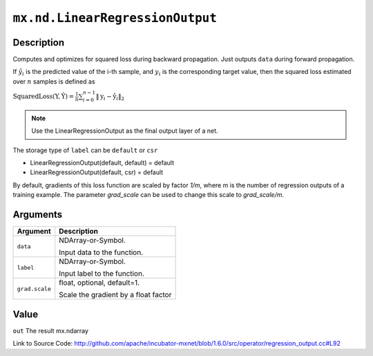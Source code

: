 

``mx.nd.LinearRegressionOutput``
================================================================

Description
----------------------

Computes and optimizes for squared loss during backward propagation.
Just outputs ``data`` during forward propagation.

If :math:`\hat{y}_i` is the predicted value of the i-th sample, and :math:`y_i` is the corresponding target value,
then the squared loss estimated over :math:`n` samples is defined as

:math:`\text{SquaredLoss}(\textbf{Y}, \hat{\textbf{Y}} ) = \frac{1}{n} \sum_{i=0}^{n-1} \lVert  \textbf{y}_i - \hat{\textbf{y}}_i  \rVert_2`


.. note::    Use the LinearRegressionOutput as the final output layer of a net.

The storage type of ``label`` can be ``default`` or ``csr``

- LinearRegressionOutput(default, default) = default
- LinearRegressionOutput(default, csr) = default

By default, gradients of this loss function are scaled by factor `1/m`, where m is the number of regression outputs of a training example.
The parameter `grad_scale` can be used to change this scale to `grad_scale/m`.





Arguments
------------------

+----------------------------------------+------------------------------------------------------------+
| Argument                               | Description                                                |
+========================================+============================================================+
| ``data``                               | NDArray-or-Symbol.                                         |
|                                        |                                                            |
|                                        | Input data to the function.                                |
+----------------------------------------+------------------------------------------------------------+
| ``label``                              | NDArray-or-Symbol.                                         |
|                                        |                                                            |
|                                        | Input label to the function.                               |
+----------------------------------------+------------------------------------------------------------+
| ``grad.scale``                         | float, optional, default=1.                                |
|                                        |                                                            |
|                                        | Scale the gradient by a float factor                       |
+----------------------------------------+------------------------------------------------------------+

Value
----------

``out`` The result mx.ndarray


Link to Source Code: http://github.com/apache/incubator-mxnet/blob/1.6.0/src/operator/regression_output.cc#L92

